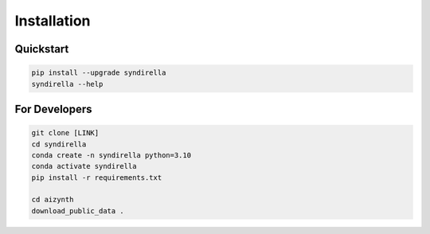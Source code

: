 ============
Installation
============

Quickstart
----------

.. code-block:: bash

    pip install --upgrade syndirella
    syndirella --help

For Developers
--------------

.. code-block:: bash

    git clone [LINK]
    cd syndirella
    conda create -n syndirella python=3.10
    conda activate syndirella
    pip install -r requirements.txt

    cd aizynth
    download_public_data .